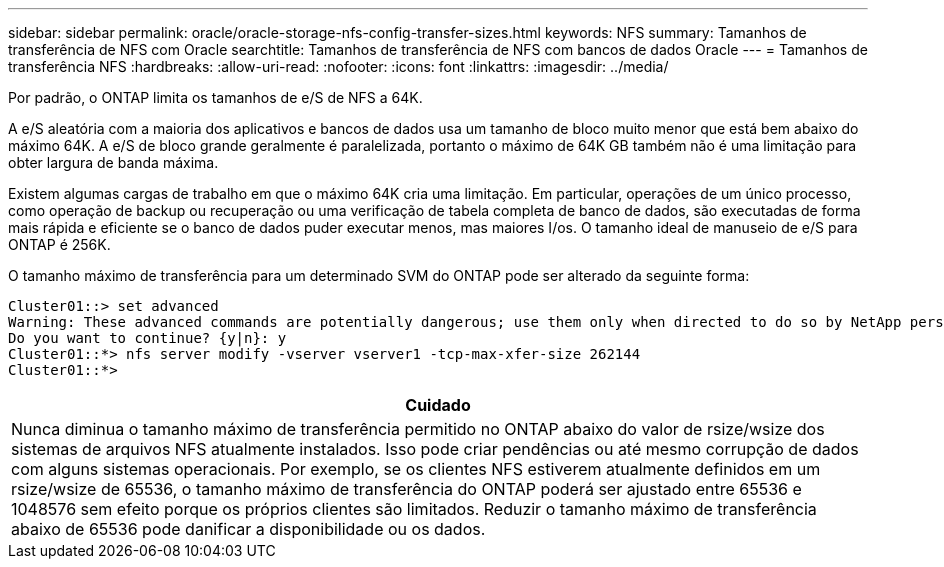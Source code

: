 ---
sidebar: sidebar 
permalink: oracle/oracle-storage-nfs-config-transfer-sizes.html 
keywords: NFS 
summary: Tamanhos de transferência de NFS com Oracle 
searchtitle: Tamanhos de transferência de NFS com bancos de dados Oracle 
---
= Tamanhos de transferência NFS
:hardbreaks:
:allow-uri-read: 
:nofooter: 
:icons: font
:linkattrs: 
:imagesdir: ../media/


[role="lead"]
Por padrão, o ONTAP limita os tamanhos de e/S de NFS a 64K.

A e/S aleatória com a maioria dos aplicativos e bancos de dados usa um tamanho de bloco muito menor que está bem abaixo do máximo 64K. A e/S de bloco grande geralmente é paralelizada, portanto o máximo de 64K GB também não é uma limitação para obter largura de banda máxima.

Existem algumas cargas de trabalho em que o máximo 64K cria uma limitação. Em particular, operações de um único processo, como operação de backup ou recuperação ou uma verificação de tabela completa de banco de dados, são executadas de forma mais rápida e eficiente se o banco de dados puder executar menos, mas maiores I/os. O tamanho ideal de manuseio de e/S para ONTAP é 256K.

O tamanho máximo de transferência para um determinado SVM do ONTAP pode ser alterado da seguinte forma:

....
Cluster01::> set advanced
Warning: These advanced commands are potentially dangerous; use them only when directed to do so by NetApp personnel.
Do you want to continue? {y|n}: y
Cluster01::*> nfs server modify -vserver vserver1 -tcp-max-xfer-size 262144
Cluster01::*>
....
|===
| Cuidado 


| Nunca diminua o tamanho máximo de transferência permitido no ONTAP abaixo do valor de rsize/wsize dos sistemas de arquivos NFS atualmente instalados. Isso pode criar pendências ou até mesmo corrupção de dados com alguns sistemas operacionais. Por exemplo, se os clientes NFS estiverem atualmente definidos em um rsize/wsize de 65536, o tamanho máximo de transferência do ONTAP poderá ser ajustado entre 65536 e 1048576 sem efeito porque os próprios clientes são limitados. Reduzir o tamanho máximo de transferência abaixo de 65536 pode danificar a disponibilidade ou os dados. 
|===